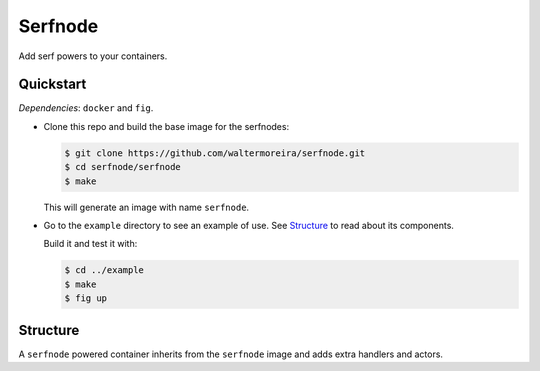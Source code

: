 ==========
 Serfnode
==========

Add serf powers to your containers.


Quickstart
==========

*Dependencies*: ``docker`` and ``fig``.

- Clone this repo and build the base image for the serfnodes:

  .. code-block:: bash

     $ git clone https://github.com/waltermoreira/serfnode.git
     $ cd serfnode/serfnode
     $ make

  This will generate an image with name ``serfnode``.

- Go to the ``example`` directory to see an example of use.  See
  `Structure`_ to read about its components.

  Build it and test it with:

  .. code-block:: bash

     $ cd ../example
     $ make
     $ fig up


.. _structure:

Structure
=========

A ``serfnode`` powered container inherits from the ``serfnode`` image
and adds extra handlers and actors.
